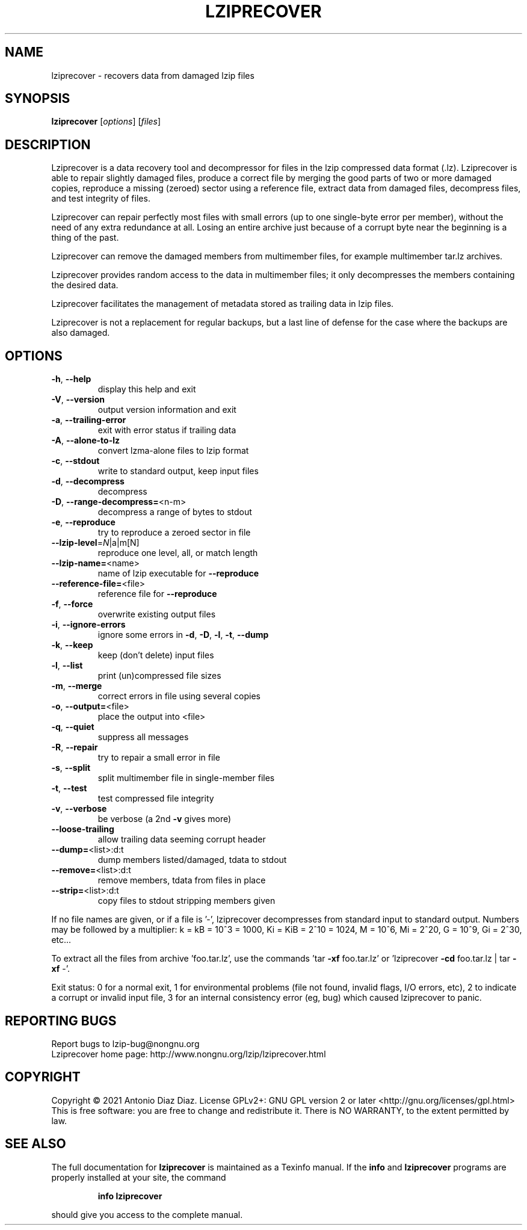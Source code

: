 .\" DO NOT MODIFY THIS FILE!  It was generated by help2man 1.47.16.
.TH LZIPRECOVER "1" "January 2021" "lziprecover 1.22" "User Commands"
.SH NAME
lziprecover \- recovers data from damaged lzip files
.SH SYNOPSIS
.B lziprecover
[\fI\,options\/\fR] [\fI\,files\/\fR]
.SH DESCRIPTION
Lziprecover is a data recovery tool and decompressor for files in the lzip
compressed data format (.lz). Lziprecover is able to repair slightly damaged
files, produce a correct file by merging the good parts of two or more
damaged copies, reproduce a missing (zeroed) sector using a reference file,
extract data from damaged files, decompress files, and test integrity of
files.
.PP
Lziprecover can repair perfectly most files with small errors (up to one
single\-byte error per member), without the need of any extra redundance
at all. Losing an entire archive just because of a corrupt byte near the
beginning is a thing of the past.
.PP
Lziprecover can remove the damaged members from multimember files, for
example multimember tar.lz archives.
.PP
Lziprecover provides random access to the data in multimember files; it only
decompresses the members containing the desired data.
.PP
Lziprecover facilitates the management of metadata stored as trailing data
in lzip files.
.PP
Lziprecover is not a replacement for regular backups, but a last line of
defense for the case where the backups are also damaged.
.SH OPTIONS
.TP
\fB\-h\fR, \fB\-\-help\fR
display this help and exit
.TP
\fB\-V\fR, \fB\-\-version\fR
output version information and exit
.TP
\fB\-a\fR, \fB\-\-trailing\-error\fR
exit with error status if trailing data
.TP
\fB\-A\fR, \fB\-\-alone\-to\-lz\fR
convert lzma\-alone files to lzip format
.TP
\fB\-c\fR, \fB\-\-stdout\fR
write to standard output, keep input files
.TP
\fB\-d\fR, \fB\-\-decompress\fR
decompress
.TP
\fB\-D\fR, \fB\-\-range\-decompress=\fR<n\-m>
decompress a range of bytes to stdout
.TP
\fB\-e\fR, \fB\-\-reproduce\fR
try to reproduce a zeroed sector in file
.TP
\fB\-\-lzip\-level\fR=\fI\,N\/\fR|a|m[N]
reproduce one level, all, or match length
.TP
\fB\-\-lzip\-name=\fR<name>
name of lzip executable for \fB\-\-reproduce\fR
.TP
\fB\-\-reference\-file=\fR<file>
reference file for \fB\-\-reproduce\fR
.TP
\fB\-f\fR, \fB\-\-force\fR
overwrite existing output files
.TP
\fB\-i\fR, \fB\-\-ignore\-errors\fR
ignore some errors in \fB\-d\fR, \fB\-D\fR, \fB\-l\fR, \fB\-t\fR, \fB\-\-dump\fR
.TP
\fB\-k\fR, \fB\-\-keep\fR
keep (don't delete) input files
.TP
\fB\-l\fR, \fB\-\-list\fR
print (un)compressed file sizes
.TP
\fB\-m\fR, \fB\-\-merge\fR
correct errors in file using several copies
.TP
\fB\-o\fR, \fB\-\-output=\fR<file>
place the output into <file>
.TP
\fB\-q\fR, \fB\-\-quiet\fR
suppress all messages
.TP
\fB\-R\fR, \fB\-\-repair\fR
try to repair a small error in file
.TP
\fB\-s\fR, \fB\-\-split\fR
split multimember file in single\-member files
.TP
\fB\-t\fR, \fB\-\-test\fR
test compressed file integrity
.TP
\fB\-v\fR, \fB\-\-verbose\fR
be verbose (a 2nd \fB\-v\fR gives more)
.TP
\fB\-\-loose\-trailing\fR
allow trailing data seeming corrupt header
.TP
\fB\-\-dump=\fR<list>:d:t
dump members listed/damaged, tdata to stdout
.TP
\fB\-\-remove=\fR<list>:d:t
remove members, tdata from files in place
.TP
\fB\-\-strip=\fR<list>:d:t
copy files to stdout stripping members given
.PP
If no file names are given, or if a file is '\-', lziprecover decompresses
from standard input to standard output.
Numbers may be followed by a multiplier: k = kB = 10^3 = 1000,
Ki = KiB = 2^10 = 1024, M = 10^6, Mi = 2^20, G = 10^9, Gi = 2^30, etc...
.PP
To extract all the files from archive 'foo.tar.lz', use the commands
\&'tar \fB\-xf\fR foo.tar.lz' or 'lziprecover \fB\-cd\fR foo.tar.lz | tar \fB\-xf\fR \-'.
.PP
Exit status: 0 for a normal exit, 1 for environmental problems (file
not found, invalid flags, I/O errors, etc), 2 to indicate a corrupt or
invalid input file, 3 for an internal consistency error (eg, bug) which
caused lziprecover to panic.
.SH "REPORTING BUGS"
Report bugs to lzip\-bug@nongnu.org
.br
Lziprecover home page: http://www.nongnu.org/lzip/lziprecover.html
.SH COPYRIGHT
Copyright \(co 2021 Antonio Diaz Diaz.
License GPLv2+: GNU GPL version 2 or later <http://gnu.org/licenses/gpl.html>
.br
This is free software: you are free to change and redistribute it.
There is NO WARRANTY, to the extent permitted by law.
.SH "SEE ALSO"
The full documentation for
.B lziprecover
is maintained as a Texinfo manual.  If the
.B info
and
.B lziprecover
programs are properly installed at your site, the command
.IP
.B info lziprecover
.PP
should give you access to the complete manual.
